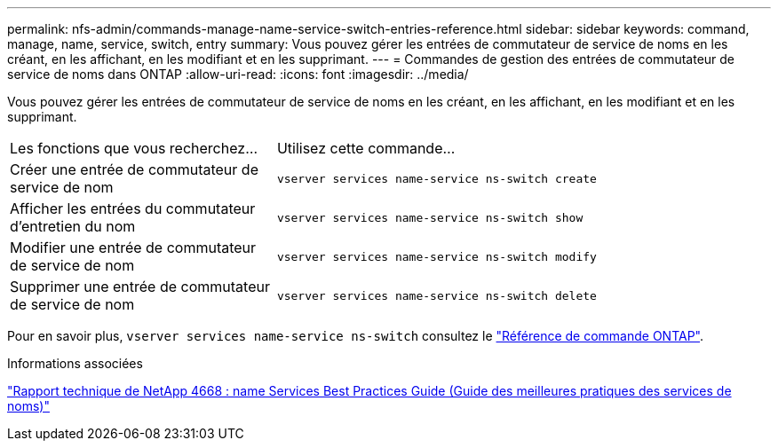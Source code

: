 ---
permalink: nfs-admin/commands-manage-name-service-switch-entries-reference.html 
sidebar: sidebar 
keywords: command, manage, name, service, switch, entry 
summary: Vous pouvez gérer les entrées de commutateur de service de noms en les créant, en les affichant, en les modifiant et en les supprimant. 
---
= Commandes de gestion des entrées de commutateur de service de noms dans ONTAP
:allow-uri-read: 
:icons: font
:imagesdir: ../media/


[role="lead"]
Vous pouvez gérer les entrées de commutateur de service de noms en les créant, en les affichant, en les modifiant et en les supprimant.

[cols="35,65"]
|===


| Les fonctions que vous recherchez... | Utilisez cette commande... 


 a| 
Créer une entrée de commutateur de service de nom
 a| 
`vserver services name-service ns-switch create`



 a| 
Afficher les entrées du commutateur d'entretien du nom
 a| 
`vserver services name-service ns-switch show`



 a| 
Modifier une entrée de commutateur de service de nom
 a| 
`vserver services name-service ns-switch modify`



 a| 
Supprimer une entrée de commutateur de service de nom
 a| 
`vserver services name-service ns-switch delete`

|===
Pour en savoir plus, `vserver services name-service ns-switch` consultez le link:https://docs.netapp.com/us-en/ontap-cli/search.html?q=vserver+services+name-service+ns-switch["Référence de commande ONTAP"^].

.Informations associées
https://www.netapp.com/pdf.html?item=/media/16328-tr-4668pdf.pdf["Rapport technique de NetApp 4668 : name Services Best Practices Guide (Guide des meilleures pratiques des services de noms)"^]

